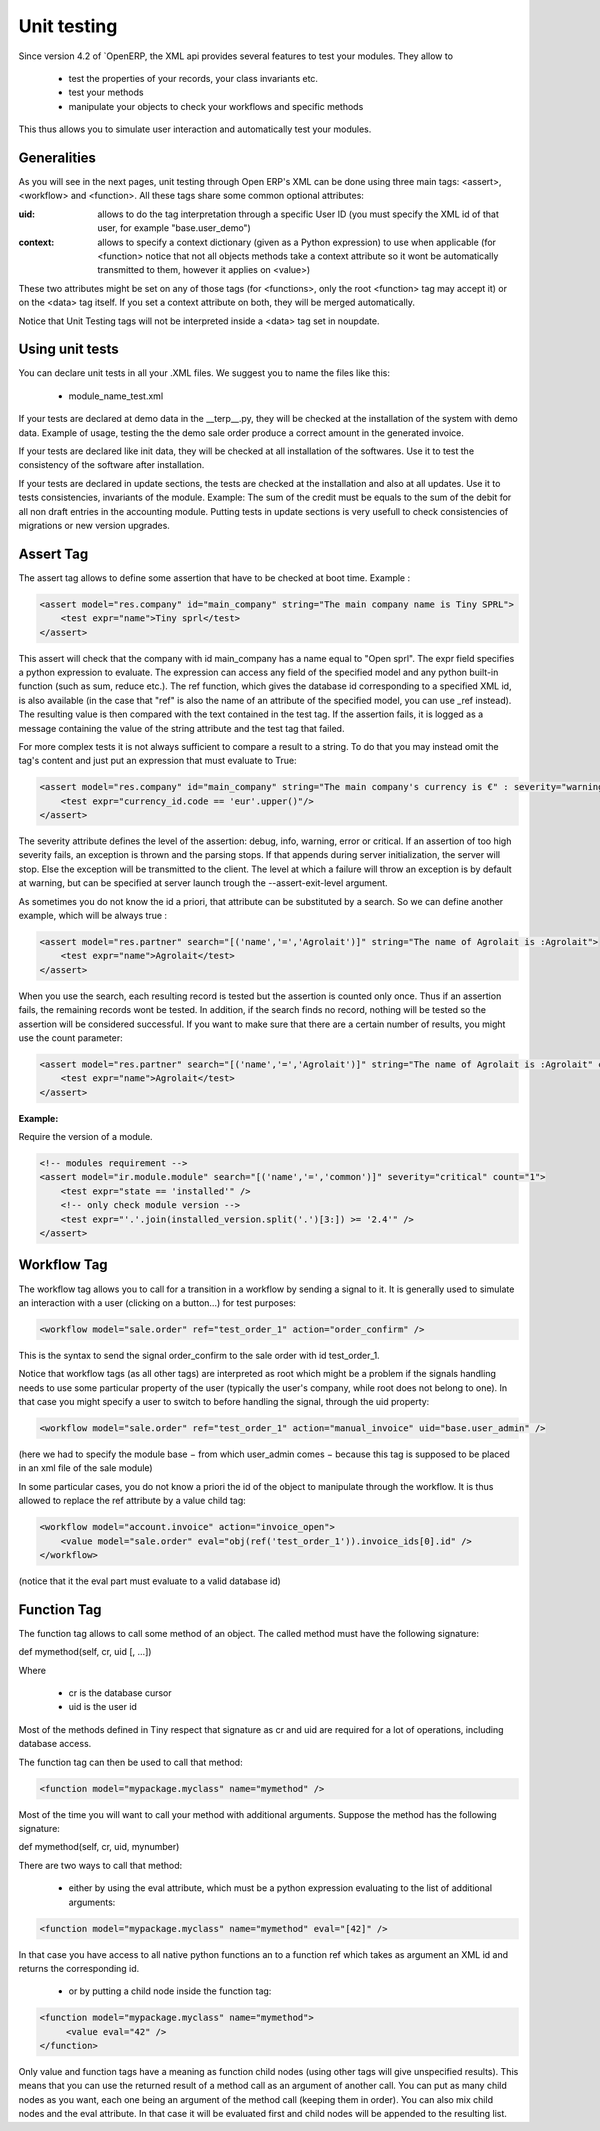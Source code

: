 ========
Unit testing
========

Since version 4.2 of `OpenERP, the XML api provides several features to test your modules. They allow to

    * test the properties of your records, your class invariants etc.
    * test your methods
    * manipulate your objects to check your workflows and specific methods 

This thus allows you to simulate user interaction and automatically test your modules.

Generalities
===========
 
As you will see in the next pages, unit testing through Open ERP's XML can be done using three main tags: <assert>, <workflow> and <function>. All these tags share some common optional attributes:

:uid:

	allows to do the tag interpretation through a specific User ID (you must specify the XML id of that user, for example "base.user_demo") 

:context:

	allows to specify a context dictionary (given as a Python expression) to use when applicable (for <function> notice that not all objects methods take a context attribute so it wont be automatically transmitted to them, however it applies on <value>) 

These two attributes might be set on any of those tags (for <functions>, only the root <function> tag may accept it) or on the <data> tag itself. If you set a context attribute on both, they will be merged automatically.

Notice that Unit Testing tags will not be interpreted inside a <data> tag set in noupdate.

Using unit tests
================

You can declare unit tests in all your .XML files. We suggest you to name the files like this:

    * module_name_test.xml 

If your tests are declared at demo data in the __terp__.py, they will be checked at the installation of the system with demo data. Example of usage, testing the the demo sale order produce a correct amount in the generated invoice.

If your tests are declared like init data, they will be checked at all installation of the softwares. Use it to test the consistency of the software after installation.

If your tests are declared in update sections, the tests are checked at the installation and also at all updates. Use it to tests consistencies, invariants of the module. Example: The sum of the credit must be equals to the sum of the debit for all non draft entries in the accounting module. Putting tests in update sections is very usefull to check consistencies of migrations or new version upgrades. 


Assert Tag
==========

The assert tag allows to define some assertion that have to be checked at boot time. Example :

.. code-block:: xml
	
	<assert model="res.company" id="main_company" string="The main company name is Tiny SPRL">
	    <test expr="name">Tiny sprl</test>
	</assert>

This assert will check that the company with id main_company has a name equal to "Open sprl". The expr field specifies a python expression to evaluate. The expression can access any field of the specified model and any python built-in function (such as sum, reduce etc.). The ref function, which gives the database id corresponding to a specified XML id, is also available (in the case that "ref" is also the name of an attribute of the specified model, you can use _ref instead). The resulting value is then compared with the text contained in the test tag. If the assertion fails, it is logged as a message containing the value of the string attribute and the test tag that failed.

For more complex tests it is not always sufficient to compare a result to a string. To do that you may instead omit the tag's content and just put an expression that must evaluate to True:

.. code-block:: xml
	
	<assert model="res.company" id="main_company" string="The main company's currency is €" : severity="warning">
	    <test expr="currency_id.code == 'eur'.upper()"/>
	</assert>

The severity attribute defines the level of the assertion: debug, info, warning, error or critical. If an assertion of too high severity fails, an exception is thrown and the parsing stops. If that appends during server initialization, the server will stop. Else the exception will be transmitted to the client. The level at which a failure will throw an exception is by default at warning, but can be specified at server launch trough the --assert-exit-level argument.

As sometimes you do not know the id a priori, that attribute can be substituted by a search. So we can define another example, which will be always true :

.. code-block:: xml
	
	<assert model="res.partner" search="[('name','=','Agrolait')]" string="The name of Agrolait is :Agrolait">
	    <test expr="name">Agrolait</test>
	</assert>

When you use the search, each resulting record is tested but the assertion is counted only once. Thus if an assertion fails, the remaining records wont be tested. In addition, if the search finds no record, nothing will be tested so the assertion will be considered successful. If you want to make sure that there are a certain number of results, you might use the count parameter:

.. code-block:: xml
	
	<assert model="res.partner" search="[('name','=','Agrolait')]" string="The name of Agrolait is :Agrolait" count="1">
	    <test expr="name">Agrolait</test>
	</assert>

:Example:

Require the version of a module.

.. code-block:: xml
	
	<!-- modules requirement -->
	<assert model="ir.module.module" search="[('name','=','common')]" severity="critical" count="1">
	    <test expr="state == 'installed'" />
	    <!-- only check module version -->
	    <test expr="'.'.join(installed_version.split('.')[3:]) >= '2.4'" />
	</assert>
	
	
Workflow Tag
=============

The workflow tag allows you to call for a transition in a workflow by sending a signal to it. It is generally used to simulate an interaction with a user (clicking on a button…) for test purposes:

.. code-block:: xml
	
	<workflow model="sale.order" ref="test_order_1" action="order_confirm" />

This is the syntax to send the signal order_confirm to the sale order with id test_order_1.

Notice that workflow tags (as all other tags) are interpreted as root which might be a problem if the signals handling needs to use some particular property of the user (typically the user's company, while root does not belong to one). In that case you might specify a user to switch to before handling the signal, through the uid property:

.. code-block:: xml
	
	<workflow model="sale.order" ref="test_order_1" action="manual_invoice" uid="base.user_admin" />

(here we had to specify the module base − from which user_admin comes − because this tag is supposed to be placed in an xml file of the sale module)

In some particular cases, you do not know a priori the id of the object to manipulate through the workflow. It is thus allowed to replace the ref attribute by a value child tag:

.. code-block:: xml
	
	<workflow model="account.invoice" action="invoice_open">
	    <value model="sale.order" eval="obj(ref('test_order_1')).invoice_ids[0].id" />
	</workflow>

(notice that it the eval part must evaluate to a valid database id) 


Function Tag
============

The function tag allows to call some method of an object. The called method must have the following signature:

def mymethod(self, cr, uid [, …])

Where

    * cr is the database cursor
    * uid is the user id 

Most of the methods defined in Tiny respect that signature as cr and uid are required for a lot of operations, including database access.

The function tag can then be used to call that method:

.. code-block:: xml
	
	<function model="mypackage.myclass" name="mymethod" />

Most of the time you will want to call your method with additional arguments. Suppose the method has the following signature:

def mymethod(self, cr, uid, mynumber)

There are two ways to call that method:

    * either by using the eval attribute, which must be a python expression evaluating to the list of additional arguments: 

.. code-block:: xml
	
	<function model="mypackage.myclass" name="mymethod" eval="[42]" />

In that case you have access to all native python functions an to a function ref which takes as argument an XML id and returns the corresponding id.

    * or by putting a child node inside the function tag: 

.. code-block:: xml
	
	<function model="mypackage.myclass" name="mymethod">
	     <value eval="42" />
	</function>

Only value and function tags have a meaning as function child nodes (using other tags will give unspecified results). This means that you can use the returned result of a method call as an argument of another call. You can put as many child nodes as you want, each one being an argument of the method call (keeping them in order). You can also mix child nodes and the eval attribute. In that case it will be evaluated first and child nodes will be appended to the resulting list. 


